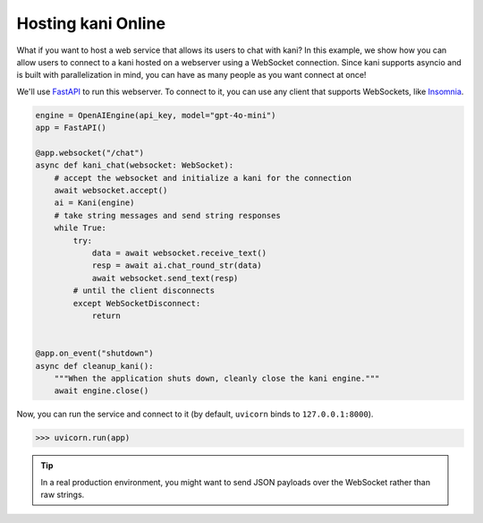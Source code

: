 Hosting kani Online
===================
What if you want to host a web service that allows its users to chat with kani? In this example, we show how you can
allow users to connect to a kani hosted on a webserver using a WebSocket connection. Since kani supports asyncio and
is built with parallelization in mind, you can have as many people as you want connect at once!

We'll use `FastAPI <https://fastapi.tiangolo.com/>`_ to run this webserver. To connect to it, you can use any client
that supports WebSockets, like `Insomnia <https://insomnia.rest/>`_.

.. code-block:: python

    engine = OpenAIEngine(api_key, model="gpt-4o-mini")
    app = FastAPI()

    @app.websocket("/chat")
    async def kani_chat(websocket: WebSocket):
        # accept the websocket and initialize a kani for the connection
        await websocket.accept()
        ai = Kani(engine)
        # take string messages and send string responses
        while True:
            try:
                data = await websocket.receive_text()
                resp = await ai.chat_round_str(data)
                await websocket.send_text(resp)
            # until the client disconnects
            except WebSocketDisconnect:
                return


    @app.on_event("shutdown")
    async def cleanup_kani():
        """When the application shuts down, cleanly close the kani engine."""
        await engine.close()

Now, you can run the service and connect to it (by default, ``uvicorn`` binds to ``127.0.0.1:8000``).

.. code-block:: pycon

    >>> uvicorn.run(app)

.. image:: /_static/5_advanced_api.png
    :align: center
    :width: 600

.. tip::

    In a real production environment, you might want to send JSON payloads over the WebSocket rather than raw strings.
